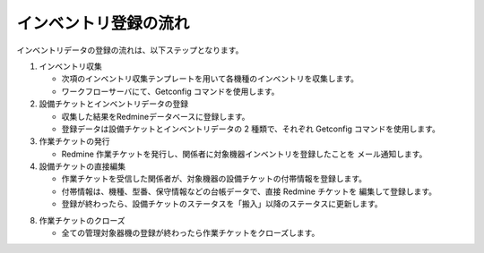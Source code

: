 インベントリ登録の流れ
======================

インベントリデータの登録の流れは、以下ステップとなります。

1. インベントリ収集

   * 次項のインベントリ収集テンプレートを用いて各機種のインベントリを収集します。
   * ワークフローサーバにて、Getconfig コマンドを使用します。

2. 設備チケットとインベントリデータの登録

   * 収集した結果をRedmineデータベースに登録します。
   * 登録データは設備チケットとインベントリデータの 2 種類で、それぞれ Getconfig
     コマンドを使用します。

3. 作業チケットの発行

   * Redmine 作業チケットを発行し、関係者に対象機器インベントリを登録したことを
     メール通知します。

4. 設備チケットの直接編集

   * 作業チケットを受信した関係者が、対象機器の設備チケットの付帯情報を登録します。
   * 付帯情報は、機種、型番、保守情報などの台帳データで、直接 Redmine チケットを
     編集して登録します。
   * 登録が終わったら、設備チケットのステータスを「搬入」以降のステータスに更新します。

8. 作業チケットのクローズ

   * 全ての管理対象器機の登録が終わったら作業チケットをクローズします。

